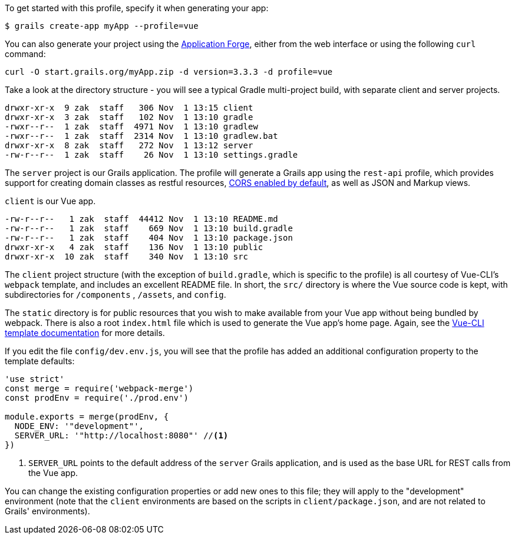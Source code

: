 To get started with this profile, specify it when generating your app:

[source,groovy]
----
$ grails create-app myApp --profile=vue
----

You can also generate your project using the http://start.grails.org[Application Forge], either from the web interface or using the following `curl` command:

[source,bash]
----
curl -O start.grails.org/myApp.zip -d version=3.3.3 -d profile=vue
----


Take a look at the directory structure - you will see a typical Gradle multi-project build, with separate client and server projects.

[source,groovy]
----
drwxr-xr-x  9 zak  staff   306 Nov  1 13:15 client
drwxr-xr-x  3 zak  staff   102 Nov  1 13:10 gradle
-rwxr--r--  1 zak  staff  4971 Nov  1 13:10 gradlew
-rwxr--r--  1 zak  staff  2314 Nov  1 13:10 gradlew.bat
drwxr-xr-x  8 zak  staff   272 Nov  1 13:12 server
-rw-r--r--  1 zak  staff    26 Nov  1 13:10 settings.gradle
----

The `server` project is our Grails application. The profile will generate a Grails app using the `rest-api` profile, which provides support for creating domain classes as restful resources, http://docs.grails.org/snapshot/guide/single.html#cors[CORS enabled by default], as well as JSON and Markup views.

`client` is our Vue app.

[source,groovy]
----
-rw-r--r--   1 zak  staff  44412 Nov  1 13:10 README.md
-rw-r--r--   1 zak  staff    669 Nov  1 13:10 build.gradle
-rw-r--r--   1 zak  staff    404 Nov  1 13:10 package.json
drwxr-xr-x   4 zak  staff    136 Nov  1 13:10 public
drwxr-xr-x  10 zak  staff    340 Nov  1 13:10 src
----

The `client` project structure (with the exception of `build.gradle`, which is specific to the profile) is all courtesy of Vue-CLI's `webpack` template, and includes an excellent README file. In short, the `src/` directory is where the Vue source code is kept, with subdirectories for `/components` , `/assets`, and `config`.

The `static` directory is for public resources that you wish to make available from your Vue app without being bundled by webpack. There is also a root `index.html` file which is used to generate the Vue app’s home page. Again, see the http://vuejs-templates.github.io/webpack/[Vue-CLI template documentation] for more details.

If you edit the file `config/dev.env.js`, you will see that the profile has added an additional configuration property to the template defaults:
[source, javascript]
----
'use strict'
const merge = require('webpack-merge')
const prodEnv = require('./prod.env')

module.exports = merge(prodEnv, {
  NODE_ENV: '"development"',
  SERVER_URL: '"http://localhost:8080"' //<1>
})

----
<1> `SERVER_URL` points to the default address of the `server` Grails application, and is used as the base URL for REST calls from the Vue app.

You can change the existing configuration properties or add new ones to this file; they will apply to the "development" environment (note that the `client` environments are based on the scripts in `client/package.json`, and are not related to Grails' environments).